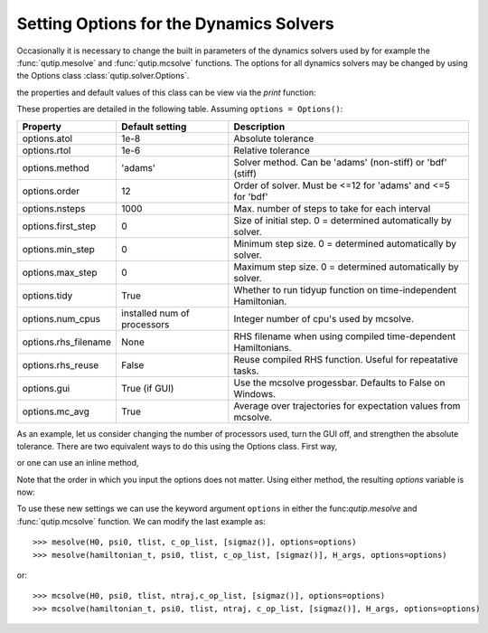 .. QuTiP 
   Copyright (C) 2011-2012, Paul D. Nation & Robert J. Johansson

.. _options:

*********************************************
Setting Options for the Dynamics Solvers
*********************************************

.. ipython:: python
   

    from qutip import *
   
    import numpy as np

Occasionally it is necessary to change the built in parameters of the dynamics solvers used by for example the :func:`qutip.mesolve` and :func:`qutip.mcsolve` functions.  The options for all dynamics solvers may be changed by using the Options class :class:`qutip.solver.Options`.

.. ipython:: python

    options = Options()

the properties and default values of this class can be view via the `print` function:

.. ipython:: python

    print(options)

These properties are detailed in the following table.  Assuming ``options = Options()``:

.. cssclass:: table-striped

+---------------------+-----------------+----------------------------------------------------------------+
| Property            | Default setting | Description                                                    |
+=====================+=================+================================================================+
| options.atol        | 1e-8            | Absolute tolerance                                             |
+---------------------+-----------------+----------------------------------------------------------------+
| options.rtol        | 1e-6            | Relative tolerance                                             |
+---------------------+-----------------+----------------------------------------------------------------+
| options.method      | 'adams'         | Solver method.  Can be 'adams' (non-stiff) or 'bdf' (stiff)    |
+---------------------+-----------------+----------------------------------------------------------------+
| options.order       | 12              | Order of solver.  Must be <=12 for 'adams' and <=5 for 'bdf'   |
+---------------------+-----------------+----------------------------------------------------------------+
| options.nsteps      | 1000            | Max. number of steps to take for each interval                 |
+---------------------+-----------------+----------------------------------------------------------------+
| options.first_step  | 0               | Size of initial step.  0 = determined automatically by solver. |
+---------------------+-----------------+----------------------------------------------------------------+
| options.min_step    | 0               | Minimum step size.  0 = determined automatically by solver.    |
+---------------------+-----------------+----------------------------------------------------------------+
| options.max_step    | 0               | Maximum step size.  0 = determined automatically by solver.    |
+---------------------+-----------------+----------------------------------------------------------------+
| options.tidy        | True            | Whether to run tidyup function on time-independent Hamiltonian.| 
+---------------------+-----------------+----------------------------------------------------------------+
| options.num_cpus    | installed num   |  Integer number of cpu's used by mcsolve.                      |
|                     | of processors   |                                                                |
+---------------------+-----------------+----------------------------------------------------------------+
| options.rhs_filename| None            | RHS filename when using compiled time-dependent Hamiltonians.  |
+---------------------+-----------------+----------------------------------------------------------------+
| options.rhs_reuse   | False           | Reuse compiled RHS function.  Useful for repeatative tasks.    |
+---------------------+-----------------+----------------------------------------------------------------+
| options.gui         | True (if GUI)   | Use the mcsolve progessbar. Defaults to False on Windows.      |
+---------------------+-----------------+----------------------------------------------------------------+
| options.mc_avg      | True            | Average over trajectories for expectation values from mcsolve. |
+---------------------+-----------------+----------------------------------------------------------------+


As an example, let us consider changing the number of processors used, turn the GUI off, and strengthen the absolute tolerance.  There are two equivalent ways to do this using the Options class.  First way,

.. ipython:: python

   In[1]: options = Options()
   
   In[1]: options.num_cpus = 3
   
   In[1]: options.gui = False
   
   In[1]: options.atol = 1e-10

or one can use an inline method,

.. ipython:: python

   In[1]: options = Options(num_cpus=4, gui=False, atol=1e-10)

Note that the order in which you input the options does not matter.  Using either method, the resulting `options` variable is now:

.. ipython:: python

    print(options)

To use these new settings we can use the keyword argument ``options`` in either the func:`qutip.mesolve` and :func:`qutip.mcsolve` function.  We can modify the last example as::

    >>> mesolve(H0, psi0, tlist, c_op_list, [sigmaz()], options=options)
    >>> mesolve(hamiltonian_t, psi0, tlist, c_op_list, [sigmaz()], H_args, options=options)

or::

    >>> mcsolve(H0, psi0, tlist, ntraj,c_op_list, [sigmaz()], options=options)
    >>> mcsolve(hamiltonian_t, psi0, tlist, ntraj, c_op_list, [sigmaz()], H_args, options=options)


